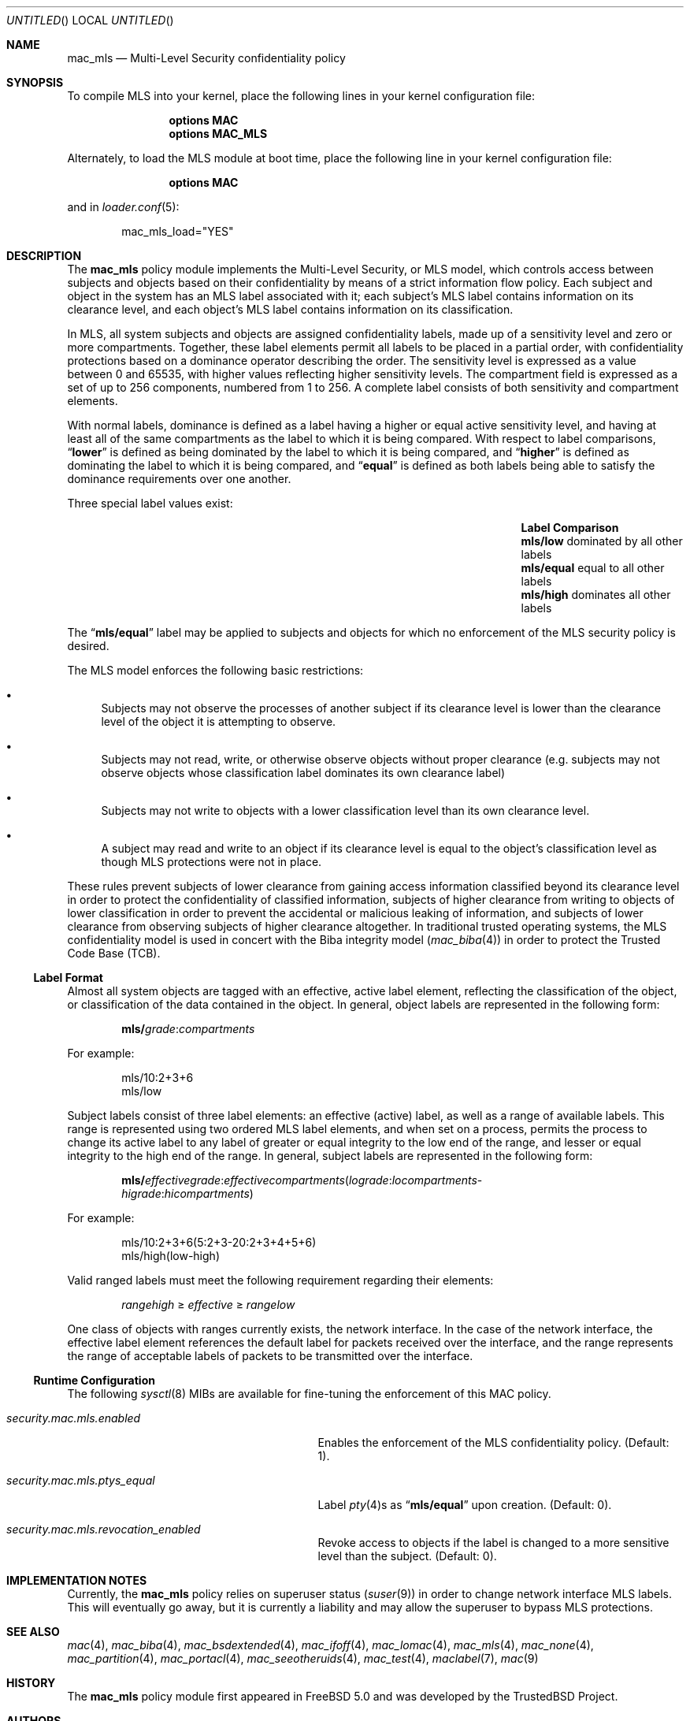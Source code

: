 .\" Copyright (c) 2002-2004 Networks Associates Technology, Inc.
.\" All rights reserved.
.\"
.\" This software was developed for the FreeBSD Project by Chris Costello
.\" at Safeport Network Services and Network Associates Laboratories, the
.\" Security Research Division of Network Associates, Inc. under
.\" DARPA/SPAWAR contract N66001-01-C-8035 ("CBOSS"), as part of the
.\" DARPA CHATS research program.
.\"
.\" Redistribution and use in source and binary forms, with or without
.\" modification, are permitted provided that the following conditions
.\" are met:
.\" 1. Redistributions of source code must retain the above copyright
.\"    notice, this list of conditions and the following disclaimer.
.\" 2. Redistributions in binary form must reproduce the above copyright
.\"    notice, this list of conditions and the following disclaimer in the
.\"    documentation and/or other materials provided with the distribution.
.\"
.\" THIS SOFTWARE IS PROVIDED BY THE AUTHORS AND CONTRIBUTORS ``AS IS'' AND
.\" ANY EXPRESS OR IMPLIED WARRANTIES, INCLUDING, BUT NOT LIMITED TO, THE
.\" IMPLIED WARRANTIES OF MERCHANTABILITY AND FITNESS FOR A PARTICULAR PURPOSE
.\" ARE DISCLAIMED.  IN NO EVENT SHALL THE AUTHORS OR CONTRIBUTORS BE LIABLE
.\" FOR ANY DIRECT, INDIRECT, INCIDENTAL, SPECIAL, EXEMPLARY, OR CONSEQUENTIAL
.\" DAMAGES (INCLUDING, BUT NOT LIMITED TO, PROCUREMENT OF SUBSTITUTE GOODS
.\" OR SERVICES; LOSS OF USE, DATA, OR PROFITS; OR BUSINESS INTERRUPTION)
.\" HOWEVER CAUSED AND ON ANY THEORY OF LIABILITY, WHETHER IN CONTRACT, STRICT
.\" LIABILITY, OR TORT (INCLUDING NEGLIGENCE OR OTHERWISE) ARISING IN ANY WAY
.\" OUT OF THE USE OF THIS SOFTWARE, EVEN IF ADVISED OF THE POSSIBILITY OF
.\" SUCH DAMAGE.
.\"
.\" $FreeBSD: src/share/man/man4/mac_mls.4,v 1.19.18.1 2008/11/25 02:59:29 kensmith Exp $
.\"
.Dd December 1, 2002
.Os
.Dt MAC_MLS 4
.Sh NAME
.Nm mac_mls
.Nd "Multi-Level Security confidentiality policy"
.Sh SYNOPSIS
To compile MLS into your kernel, place the following lines in your kernel
configuration file:
.Bd -ragged -offset indent
.Cd "options MAC"
.Cd "options MAC_MLS"
.Ed
.Pp
Alternately, to load the MLS module at boot time, place the following line
in your kernel configuration file:
.Bd -ragged -offset indent
.Cd "options MAC"
.Ed
.Pp
and in
.Xr loader.conf 5 :
.Bd -literal -offset indent
mac_mls_load="YES"
.Ed
.Sh DESCRIPTION
The
.Nm
policy module implements the Multi-Level Security, or MLS model,
which controls access between subjects and objects based on their
confidentiality by means of a strict information flow policy.
Each subject and object in the system has an MLS label associated with it;
each subject's MLS label contains information on its clearance level,
and each object's MLS label contains information on its classification.
.Pp
In MLS, all system subjects and objects are assigned confidentiality labels,
made up of a sensitivity level and zero or more compartments.
Together, these label elements permit all labels to be placed in a partial
order, with confidentiality protections based on a dominance operator
describing the order.
The sensitivity level is expressed as a value between 0 and
65535, with higher values reflecting higher sensitivity levels.
The compartment field is expressed as a set of up to 256 components,
numbered from 1 to 256.
A complete label consists of both sensitivity and compartment
elements.
.Pp
With normal labels, dominance is defined as a label having a higher
or equal active sensitivity level, and having at least
all of the same compartments as the label to which it is being compared.
With respect to label comparisons,
.Dq Li lower
is defined as being dominated by the label to which it is being compared,
and
.Dq Li higher
is defined as dominating the label to which it is being compared,
and
.Dq Li equal
is defined as both labels being able to satisfy the dominance requirements
over one another.
.Pp
Three special label values exist:
.Bl -column -offset indent ".Li mls/equal" "dominated by all other labels"
.It Sy Label Ta Sy Comparison
.It Li mls/low Ta "dominated by all other labels"
.It Li mls/equal Ta "equal to all other labels"
.It Li mls/high Ta "dominates all other labels"
.El
.Pp
The
.Dq Li mls/equal
label may be applied to subjects and objects for which no enforcement of the
MLS security policy is desired.
.Pp
The MLS model enforces the following basic restrictions:
.Bl -bullet
.It
Subjects may not observe the processes of another subject if its
clearance level is lower than the clearance level of the object it is
attempting to observe.
.It
Subjects may not read, write, or otherwise observe objects without proper
clearance (e.g.\& subjects may not observe objects whose classification label
dominates its own clearance label)
.It
Subjects may not write to objects with a lower classification level than
its own clearance level.
.It
A subject may read and write to an object if its clearance level is equal
to the object's classification level as though MLS protections were not in
place.
.El
.Pp
These rules prevent subjects of lower clearance from gaining access
information classified beyond its clearance level in order to protect the
confidentiality of classified information, subjects of higher clearance
from writing to objects of lower classification in order to prevent the
accidental or malicious leaking of information, and subjects of lower
clearance from observing subjects of higher clearance altogether.
In traditional trusted operating systems, the MLS confidentiality model is
used in concert with the Biba integrity model
.Xr ( mac_biba 4 )
in order to protect the Trusted Code Base (TCB).
.Ss Label Format
Almost all system objects are tagged with an effective, active label element,
reflecting the classification of the object, or classification of the data
contained in the object.
In general, object labels are represented in the following form:
.Pp
.Sm off
.D1 Li mls / Ar grade : compartments
.Sm on
.Pp
For example:
.Bd -literal -offset indent
mls/10:2+3+6
mls/low
.Ed
.Pp
Subject labels consist of three label elements: an effective (active) label,
as well as a range of available labels.
This range is represented using two ordered MLS label elements, and when set
on a process, permits the process to change its active label to any label of
greater or equal integrity to the low end of the range, and lesser or equal
integrity to the high end of the range.
In general, subject labels are represented in the following form:
.Pp
.Sm off
.D1 Li mls / Ar effectivegrade : effectivecompartments ( lograde : locompartments No -
.D1 Ar higrade : hicompartments )
.Sm on
.Pp
For example:
.Bd -literal -offset indent
mls/10:2+3+6(5:2+3-20:2+3+4+5+6)
mls/high(low-high)
.Ed
.Pp
Valid ranged labels must meet the following requirement regarding their
elements:
.Pp
.D1 Ar rangehigh No \[>=] Ar effective No \[>=] Ar rangelow
.Pp
One class of objects with ranges currently exists, the network interface.
In the case of the network interface, the effective label element references
the default label for packets received over the interface, and the range
represents the range of acceptable labels of packets to be transmitted over
the interface.
.Ss Runtime Configuration
The following
.Xr sysctl 8
MIBs are available for fine-tuning the enforcement of this MAC policy.
.Bl -tag -width ".Va security.mac.mls.ptys_equal"
.It Va security.mac.mls.enabled
Enables the enforcement of the MLS confidentiality policy.
(Default: 1).
.It Va security.mac.mls.ptys_equal
Label
.Xr pty 4 Ns s
as
.Dq Li mls/equal
upon creation.
(Default: 0).
.It Va security.mac.mls.revocation_enabled
Revoke access to objects if the label is changed to a more sensitive
level than the subject.
(Default: 0).
.El
.Sh IMPLEMENTATION NOTES
Currently, the
.Nm
policy relies on superuser status
.Pq Xr suser 9
in order to change network interface MLS labels.
This will eventually go away, but it is currently a liability and may
allow the superuser to bypass MLS protections.
.Sh SEE ALSO
.Xr mac 4 ,
.Xr mac_biba 4 ,
.Xr mac_bsdextended 4 ,
.Xr mac_ifoff 4 ,
.Xr mac_lomac 4 ,
.Xr mac_mls 4 ,
.Xr mac_none 4 ,
.Xr mac_partition 4 ,
.Xr mac_portacl 4 ,
.Xr mac_seeotheruids 4 ,
.Xr mac_test 4 ,
.Xr maclabel 7 ,
.Xr mac 9
.Sh HISTORY
The
.Nm
policy module first appeared in
.Fx 5.0
and was developed by the
.Tn TrustedBSD
Project.
.Sh AUTHORS
This software was contributed to the
.Fx
Project by Network Associates Laboratories,
the Security Research Division of Network Associates
Inc.\& under DARPA/SPAWAR contract N66001-01-C-8035
.Pq Dq CBOSS ,
as part of the DARPA CHATS research program.
.Sh BUGS
See
.Xr mac 9
concerning appropriateness for production use.
The
.Tn TrustedBSD
MAC Framework is considered experimental in
.Fx .
.Pp
While the MAC Framework design is intended to support the containment of
the root user, not all attack channels are currently protected by entry
point checks.
As such, MAC Framework policies should not be relied on, in isolation,
to protect against a malicious privileged user.
